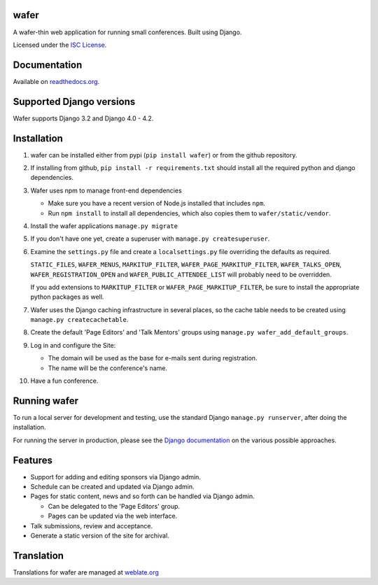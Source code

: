 wafer
=====

|wafer-ci-badge| |wafer-docs-badge| |wafer-weblate-badge|

.. |wafer-ci-badge| image:: https://travis-ci.org/CTPUG/wafer.png?branch=master
    :alt: Travis CI build status
    :scale: 100%
    :target: https://travis-ci.org/CTPUG/wafer

.. |wafer-docs-badge| image:: https://readthedocs.org/projects/wafer/badge/?version=latest
    :alt: Wafer documentation
    :scale: 100%
    :target: https://wafer.readthedocs.org/

.. |wafer-weblate-badge| image:: https://hosted.weblate.org/widgets/wafer/-/svg-badge.png
    :alt: Translation status
    :scale: 100%
    :target: https://hosted.weblate.org/engage/wafer/

A wafer-thin web application for running small conferences. Built using Django.

Licensed under the `ISC License`_.

.. _ISC License: https://github.com/CTPUG/wafer/blob/master/LICENSE


Documentation
=============

Available on `readthedocs.org`_.

.. _readthedocs.org: https://wafer.readthedocs.org/

Supported Django versions
=========================

Wafer supports Django 3.2 and Django 4.0 - 4.2.

Installation
============

1. wafer can be installed either from pypi (``pip install wafer``)
   or from the github repository.

2. If installing from github, ``pip install -r requirements.txt``
   should install all the required python and django dependencies.

3. Wafer uses npm to manage front-end dependencies

   * Make sure you have a recent version of Node.js installed that
     includes ``npm``.

   * Run ``npm install`` to install all dependencies, which also copies
     them to ``wafer/static/vendor``.

4. Install the wafer applications
   ``manage.py migrate``

5. If you don't have one yet, create a superuser with
   ``manage.py createsuperuser``.

6. Examine the ``settings.py`` file and create a
   ``localsettings.py`` file overriding the defaults
   as required.

   ``STATIC_FILES``, ``WAFER_MENUS``, ``MARKITUP_FILTER``,
   ``WAFER_PAGE_MARKITUP_FILTER``, ``WAFER_TALKS_OPEN``,
   ``WAFER_REGISTRATION_OPEN`` and ``WAFER_PUBLIC_ATTENDEE_LIST`` will
   probably need to be overridden.

   If you add extensions to ``MARKITUP_FILTER`` or
   ``WAFER_PAGE_MARKITUP_FILTER``, be sure to install the appropriate
   python packages as well.

7. Wafer uses the Django caching infrastructure in several places, so
   the cache table needs to be created using ``manage.py createcachetable``.

8. Create the default 'Page Editors' and 'Talk Mentors' groups using
   ``manage.py wafer_add_default_groups``.

9. Log in and configure the Site:

   * The domain will be used as the base for e-mails sent during
     registration.

   * The name will be the conference's name.

10. Have a fun conference.

Running wafer
=============

To run a local server for development and testing, use the standard Django
``manage.py runserver``, after doing the installation.

For running the server in production, please see the `Django documentation`_
on the various possible approaches.

.. _Django documentation: https://docs.djangoproject.com/en/3.0/howto/deployment/

Features
========

* Support for adding and editing sponsors via Django admin.
* Schedule can be created and updated via Django admin.
* Pages for static content, news and so forth can be handled via Django admin.

  * Can be delegated to the 'Page Editors' group.
  * Pages can be updated via the web interface.

* Talk submissions, review and acceptance.
* Generate a static version of the site for archival.

Translation
===========

Translations for wafer are managed at `weblate.org`_

.. _weblate.org: https://hosted.weblate.org/projects/wafer/
